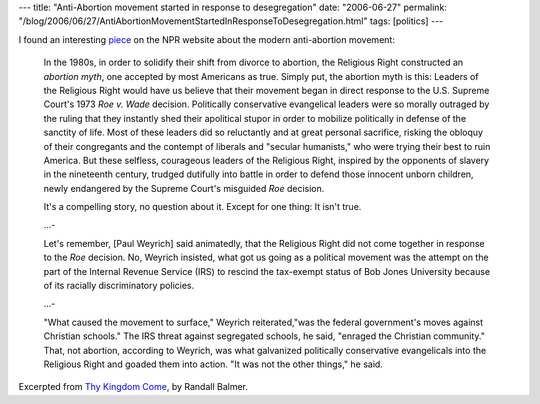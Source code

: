 ---
title: "Anti-Abortion movement started in response to desegregation"
date: "2006-06-27"
permalink: "/blog/2006/06/27/AntiAbortionMovementStartedInResponseToDesegregation.html"
tags: [politics]
---



.. image:: https://www.npr.org/programs/morning/features/2006/jun/balmer/bookcov200.jpg
    :target: http://www.npr.org/templates/story/story.php?storyId=5502785
    :class: right-float

I found an interesting
`piece <http://www.npr.org/templates/story/story.php?storyId=5502785>`_
on the NPR website about the modern anti-abortion movement:

    In the 1980s, in order to solidify their shift from divorce to
    abortion, the Religious Right constructed an *abortion myth*, one
    accepted by most Americans as true. Simply put, the abortion myth is
    this: Leaders of the Religious Right would have us believe that their
    movement began in direct response to the U.S. Supreme Court's 1973
    *Roe v. Wade* decision. Politically conservative evangelical leaders were so
    morally outraged by the ruling that they instantly shed their
    apolitical stupor in order to mobilize politically in defense of the
    sanctity of life. Most of these leaders did so reluctantly and at great
    personal sacrifice, risking the obloquy of their congregants and the
    contempt of liberals and "secular humanists," who were trying their
    best to ruin America. But these selfless, courageous leaders of the
    Religious Right, inspired by the opponents of slavery in the nineteenth
    century, trudged dutifully into battle in order to defend those
    innocent unborn children, newly endangered by the Supreme Court's
    misguided *Roe* decision.

    It's a compelling story, no question about it. Except for one thing: It
    isn't true.

    ...\-

    Let's remember, [Paul Weyrich] said animatedly, that the Religious
    Right did not come together in response to the *Roe* decision. No,
    Weyrich insisted, what got us going as a political movement was the
    attempt on the part of the Internal Revenue Service (IRS) to rescind
    the tax-exempt status of Bob Jones University because of its racially
    discriminatory policies.

    ...\-

    "What caused the movement to surface," Weyrich reiterated,"was the
    federal government's moves against Christian schools." The IRS threat
    against segregated schools, he said, "enraged the Christian community."
    That, not abortion, according to Weyrich, was what galvanized
    politically conservative evangelicals into the Religious Right and
    goaded them into action. "It was not the other things," he said.

Excerpted from
`Thy Kingdom Come <https://www.amazon.com/exec/obidos/ASIN/0465005195/georgvreill-20>`_,
by Randall Balmer.

.. _permalink:
    /blog/2006/06/27/AntiAbortionMovementStartedInResponseToDesegregation.html
